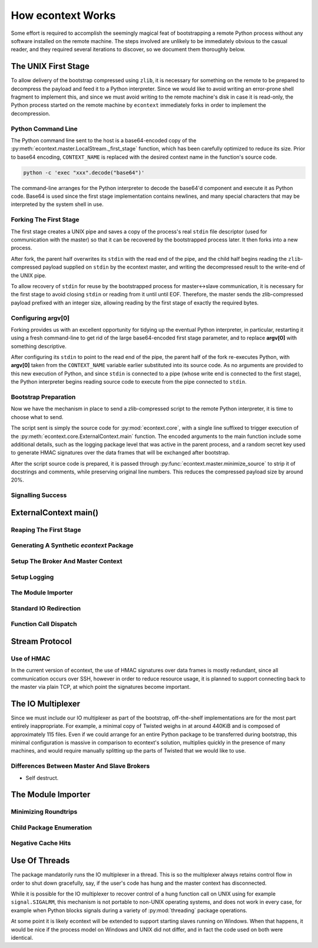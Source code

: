 
How econtext Works
==================

Some effort is required to accomplish the seemingly magical feat of
bootstrapping a remote Python process without any software installed on the
remote machine. The steps involved are unlikely to be immediately obvious to
the casual reader, and they required several iterations to discover, so we
document them thoroughly below.


The UNIX First Stage
--------------------

To allow delivery of the bootstrap compressed using ``zlib``, it is necessary
for something on the remote to be prepared to decompress the payload and feed
it to a Python interpreter. Since we would like to avoid writing an error-prone
shell fragment to implement this, and since we must avoid writing to the remote
machine's disk in case it is read-only, the Python process started on the
remote machine by ``econtext`` immediately forks in order to implement the
decompression.


Python Command Line
###################

The Python command line sent to the host is a base64-encoded copy of the
:py:meth:`econtext.master.LocalStream._first_stage` function, which has been
carefully optimized to reduce its size. Prior to base64 encoding,
``CONTEXT_NAME`` is replaced with the desired context name in the function's
source code.

.. code::

    python -c 'exec "xxx".decode("base64")'

The command-line arranges for the Python interpreter to decode the base64'd
component and execute it as Python code. Base64 is used since the first stage
implementation contains newlines, and many special characters that may be
interpreted by the system shell in use.


Forking The First Stage
#######################

The first stage creates a UNIX pipe and saves a copy of the process's real
``stdin`` file descriptor (used for communication with the master) so that it
can be recovered by the bootstrapped process later. It then forks into a new
process.

After fork, the parent half overwrites its ``stdin`` with the read end of the
pipe, and the child half begins reading the ``zlib``-compressed payload
supplied on ``stdin`` by the econtext master, and writing the decompressed
result to the write-end of the UNIX pipe.

To allow recovery of ``stdin`` for reuse by the bootstrapped process for
master<->slave communication, it is necessary for the first stage to avoid
closing ``stdin`` or reading from it until until EOF. Therefore, the master
sends the zlib-compressed payload prefixed with an integer size, allowing
reading by the first stage of exactly the required bytes.


Configuring argv[0]
###################

Forking provides us with an excellent opportunity for tidying up the eventual
Python interpreter, in particular, restarting it using a fresh command-line to
get rid of the large base64-encoded first stage parameter, and to replace
**argv[0]** with something descriptive.

After configuring its ``stdin`` to point to the read end of the pipe, the
parent half of the fork re-executes Python, with **argv[0]** taken from the
``CONTEXT_NAME`` variable earlier substituted into its source code. As no
arguments are provided to this new execution of Python, and since ``stdin`` is
connected to a pipe (whose write end is connected to the first stage), the
Python interpreter begins reading source code to execute from the pipe
connected to ``stdin``.


Bootstrap Preparation
#####################

Now we have the mechanism in place to send a zlib-compressed script to the
remote Python interpreter, it is time to choose what to send.

The script sent is simply the source code for :py:mod:`econtext.core`, with a
single line suffixed to trigger execution of the
:py:meth:`econtext.core.ExternalContext.main` function. The encoded arguments
to the main function include some additional details, such as the logging package
level that was active in the parent process, and a random secret key used to
generate HMAC signatures over the data frames that will be exchanged after
bootstrap.

After the script source code is prepared, it is passed through
:py:func:`econtext.master.minimize_source` to strip it of docstrings and
comments, while preserving original line numbers. This reduces the compressed
payload size by around 20%.



Signalling Success
##################


ExternalContext main()
----------------------


Reaping The First Stage
#######################


Generating A Synthetic `econtext` Package
#########################################


Setup The Broker And Master Context
###################################


Setup Logging
#############


The Module Importer
###################


Standard IO Redirection
#######################


Function Call Dispatch
######################



Stream Protocol
---------------


Use of HMAC
###########

In the current version of econtext, the use of HMAC signatures over data frames
is mostly redundant, since all communication occurs over SSH, however in order
to reduce resource usage, it is planned to support connecting back to the
master via plain TCP, at which point the signatures become important.


The IO Multiplexer
------------------

Since we must include our IO multiplexer as part of the bootstrap,
off-the-shelf implementations are for the most part entirely inappropriate. For
example, a minimal copy of Twisted weighs in at around 440KiB and is composed
of approximately 115 files. Even if we could arrange for an entire Python
package to be transferred during bootstrap, this minimal configuration is
massive in comparison to econtext's solution, multiplies quickly in the
presence of many machines, and would require manually splitting up the parts of
Twisted that we would like to use.


Differences Between Master And Slave Brokers
############################################

* Self destruct.


The Module Importer
-------------------

Minimizing Roundtrips
#####################


Child Package Enumeration
#########################


Negative Cache Hits
###################



Use Of Threads
--------------

The package mandatorily runs the IO multiplexer in a thread. This is so the
multiplexer always retains control flow in order to shut down gracefully, say,
if the user's code has hung and the master context has disconnected.

While it is possible for the IO multiplexer to recover control of a hung
function call on UNIX using for example ``signal.SIGALRM``, this mechanism is
not portable to non-UNIX operating systems, and does not work in every case,
for example when Python blocks signals during a variety of :py:mod:`threading`
package operations.

At some point it is likely econtext will be extended to support starting slaves
running on Windows. When that happens, it would be nice if the process model on
Windows and UNIX did not differ, and in fact the code used on both were
identical.
